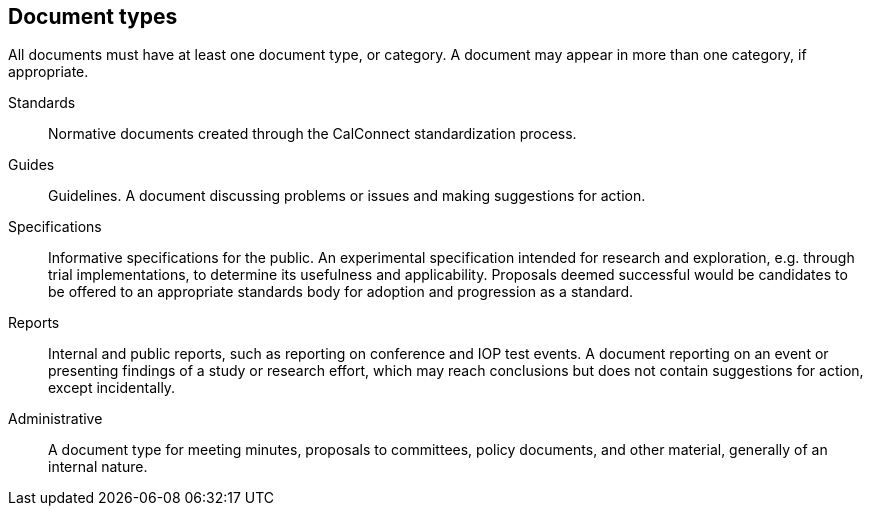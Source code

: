 
[[document-types]]
== Document types

All documents must have at least one document type, or category. A
document may appear in more than one category, if appropriate.

Standards::
Normative documents created through the CalConnect standardization process.

Guides::
Guidelines. A document discussing problems or issues and making suggestions for
action.

Specifications::
Informative specifications for the public.
An experimental specification intended for research and exploration,
e.g. through trial implementations, to determine its usefulness and
applicability. Proposals deemed successful would be candidates to be
offered to an appropriate standards body for adoption and progression
as a standard.

Reports::
Internal and public reports, such as reporting on conference and IOP test events.
A document reporting on an event or presenting findings of a study or
research effort, which may reach conclusions but does not contain
suggestions for action, except incidentally.

Administrative::
A document type for meeting minutes, proposals to committees, policy
documents, and other material, generally of an internal nature.
